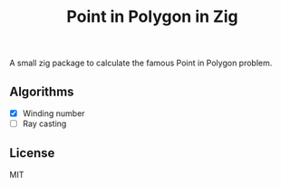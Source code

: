 #+TITLE: Point in Polygon in Zig

A small zig package to calculate the famous Point in Polygon problem.

** Algorithms
- [X] Winding number
- [ ] Ray casting


** License
MIT
